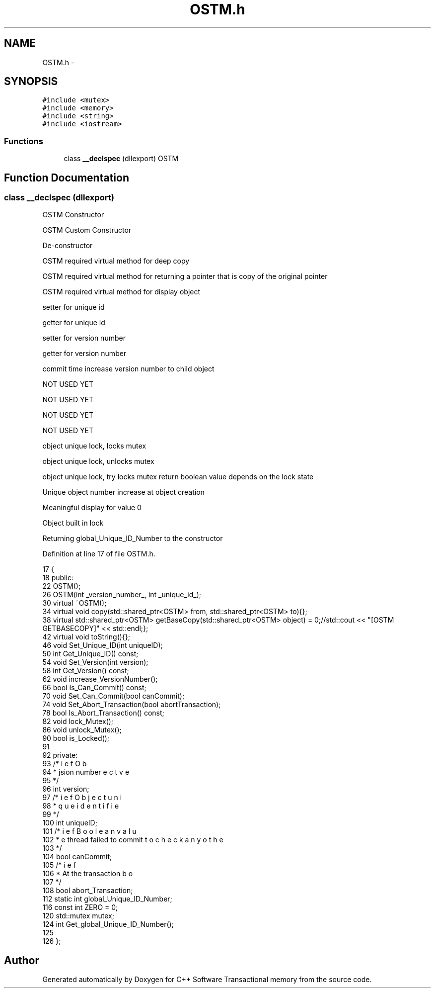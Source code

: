 .TH "OSTM.h" 3 "Wed Mar 7 2018" "C++ Software Transactional memory" \" -*- nroff -*-
.ad l
.nh
.SH NAME
OSTM.h \- 
.SH SYNOPSIS
.br
.PP
\fC#include <mutex>\fP
.br
\fC#include <memory>\fP
.br
\fC#include <string>\fP
.br
\fC#include <iostream>\fP
.br

.SS "Functions"

.in +1c
.ti -1c
.RI "class \fB__declspec\fP (dllexport) OSTM"
.br
.in -1c
.SH "Function Documentation"
.PP 
.SS "class __declspec (dllexport)"
OSTM Constructor
.PP
OSTM Custom Constructor
.PP
De-constructor
.PP
OSTM required virtual method for deep copy
.PP
OSTM required virtual method for returning a pointer that is copy of the original pointer
.PP
OSTM required virtual method for display object
.PP
setter for unique id
.PP
getter for unique id
.PP
setter for version number
.PP
getter for version number
.PP
commit time increase version number to child object
.PP
NOT USED YET
.PP
NOT USED YET
.PP
NOT USED YET
.PP
NOT USED YET
.PP
object unique lock, locks mutex
.PP
object unique lock, unlocks mutex
.PP
object unique lock, try locks mutex return boolean value depends on the lock state
.PP
Unique object number increase at object creation
.PP
Meaningful display for value 0
.PP
Object built in lock
.PP
Returning global_Unique_ID_Number to the constructor
.PP
Definition at line 17 of file OSTM\&.h\&.
.PP
.nf
17                                  {
18 public:
22     OSTM();
26     OSTM(int _version_number_, int _unique_id_);
30     virtual ~OSTM();
34     virtual void copy(std::shared_ptr<OSTM> from, std::shared_ptr<OSTM> to){};
38     virtual std::shared_ptr<OSTM> getBaseCopy(std::shared_ptr<OSTM> object) = 0;//std::cout << "[OSTM GETBASECOPY]" << std::endl;};
42     virtual void toString(){};
46     void Set_Unique_ID(int uniqueID);
50     int Get_Unique_ID() const;
54     void Set_Version(int version);
58     int Get_Version() const;
62     void increase_VersionNumber();
66     bool Is_Can_Commit() const;
70     void Set_Can_Commit(bool canCommit);
74     void Set_Abort_Transaction(bool abortTransaction);
78     bool Is_Abort_Transaction() const;
82     void lock_Mutex();
86     void unlock_Mutex();
90     bool is_Locked();
91 
92 private:
93     /*
94      * \brief Object version number
95      */
96     int version;
97     /*
98      * \brief Object unique identifier
99      */
100     int uniqueID;
101     /*
102      * \brief Boolean value to check any other thread failed to commit
103      */
104     bool canCommit;
105     /*
106      * \brief Abort the transaction
107      */
108     bool abort_Transaction;
112     static int global_Unique_ID_Number;
116     const int ZERO = 0;
120     std::mutex mutex;
124     int Get_global_Unique_ID_Number();
125 
126 };
.fi
.SH "Author"
.PP 
Generated automatically by Doxygen for C++ Software Transactional memory from the source code\&.
